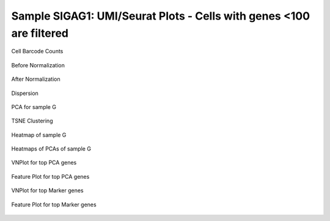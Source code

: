 =======================================================================================================================
**Sample SIGAG1: UMI/Seurat Plots - Cells with genes <100 are filtered**
=======================================================================================================================

.. figure:: Gplot_cell_barcode_counts.png  
  :width: 800px
  :align: center 
  :height: 400px
  :alt: Cell Barcode Counts

  Cell Barcode Counts


.. figure:: g2.before.hist.png
    :width: 500px
    :align: center
    :height: 500px
    :alt: Before Normalization
    :figclass: align-center

    Before Normalization 




.. figure:: g2.after.hist.png
    :width: 500px
    :align: center
    :height: 500px
    :alt: After Normalization 
    :figclass: align-center

    After Normalization 


.. figure:: g2.dispersion.png 
    :width: 200px
    :align: center
    :height: 200px
    :alt: Dispersion 
    :figclass: align-center

    Dispersion

.. figure:: g2.pca.png 
   :width: 600px 
   :align: center 
   :height: 400px 
   :alt: PCA for sample G
   :figclass: align-center
  
   PCA for sample G

.. figure:: g2.tsne.cluster.png
   :width: 600px 
   :align: center 
   :height: 600px 
   :alt: TSNE Clustering
   :figclass: align-center

   TSNE Clustering 

.. figure:: g2.heatmap1.png 
   :width: 600px
   :align: center 
   :height: 600px 
   :alt: Heatmap of Sample G 
   :figclass: align-center

   Heatmap of sample G

.. figure:: g2.heatmap2.png 
   :width: 600px
   :align: center 
   :height: 600px 
   :alt: Heatmaps of PCAs of Sample G
   :figclass: align-center
 
   Heatmaps of PCAs of sample G

.. figure:: g2.vnplot.pca.png  
   :width: 600px
   :align: center
   :height: 600px
   :alt: VNPlot for top PCA genes 
   :figclass: align-center
  
   VNPlot for top PCA genes 

.. figure:: g2.featureplot.pca.png
   :width: 600px 
   :align: center 
   :height: 600px 
   :alt: Feature Plot for top PCA genes 
   :figclass: align-center

   Feature Plot for top PCA genes 

.. figure:: g2.vnplot.marker.png 
   :width: 600px 
   :align: center 
   :height: 600px 
   :alt: VNPlot for top Marker genes 
   :figclass: align-center
   
   VNPlot for top Marker genes 


.. figure:: g2.featureplot.marker.png
   :width: 600px 
   :align: center 
   :height: 600px
   :alt: Feature Plot for top Marker genes
   :figclass: align-center
 
   Feature Plot for top Marker genes 
   
